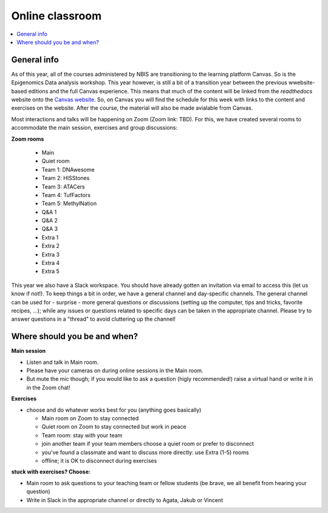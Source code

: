 Online classroom
======================

.. contents::
    :local:

General info
-------------

As of this year, all of the courses administered by NBIS are transitioning to the learning platform Canvas. So is the Epigenomics Data analysis workshop. This year however, is still a bit of a transition year between the previous wwebsite-based editions and the full Canvas experience. This means that much of the content will be linked from the *readthedocs* website onto the `Canvas website <https://uppsala.instructure.com/courses/51975>`_. So, on Canvas you will find the schedule for this week with links to the content and exercises on the website. After the course, the material will also be made avialable from Canvas.

Most interactions and talks will be happening on Zoom (Zoom link: TBD). For this, we have created several rooms to accommodate the main session, exercises and group discussions:

**Zoom rooms**

  - Main
  - Quiet room
  - Team 1: DNAwesome
  - Team 2: HISStones
  - Team 3: ATACers
  - Team 4: TufFactors
  - Team 5: MethylNation
  - Q&A 1
  - Q&A 2
  - Q&A 3
  - Extra 1
  - Extra 2
  - Extra 3
  - Extra 4
  - Extra 5

This year we also have a Slack workspace. You should have already gotten an invitation via email to access this (let us know if not!). To keep things a bit in order, we have a general channel and day-specific channels. The general channel can be used for - surprise - more general questions or discussions (setting up the computer, tips and tricks, favorite recipes, ...); while any issues or questions related to specific days can be taken in the appropriate channel. Please try to answer questions in a "thread" to avoid cluttering up the channel!

Where should you be and when?
-----------------------------

**Main session**

* Listen and talk in Main room.
* Please have your cameras on during online sessions in the Main room.
* But mute the mic though; if you would like to ask a question (higly recommended!) raise a virtual hand or write it in in the Zoom chat!

**Exercises**

* choose and do whatever works best for you (anything goes basically)

  - Main room on Zoom to stay connected
  - Quiet room on Zoom to stay connected but work in peace
  - Team room: stay with your team
  - join another team if your team members choose a quiet room or prefer to disconnect
  - you've found a classmate and want to discuss more directly: use Extra (1-5) rooms
  - offline; it is OK to disconnect during exercises

**stuck with exercises? Choose:**

* Main room to ask questions to your teaching team or fellow students (be brave, we all benefit from hearing your question)
* Write in Slack in the appropriate channel or directly to Agata, Jakub or Vincent